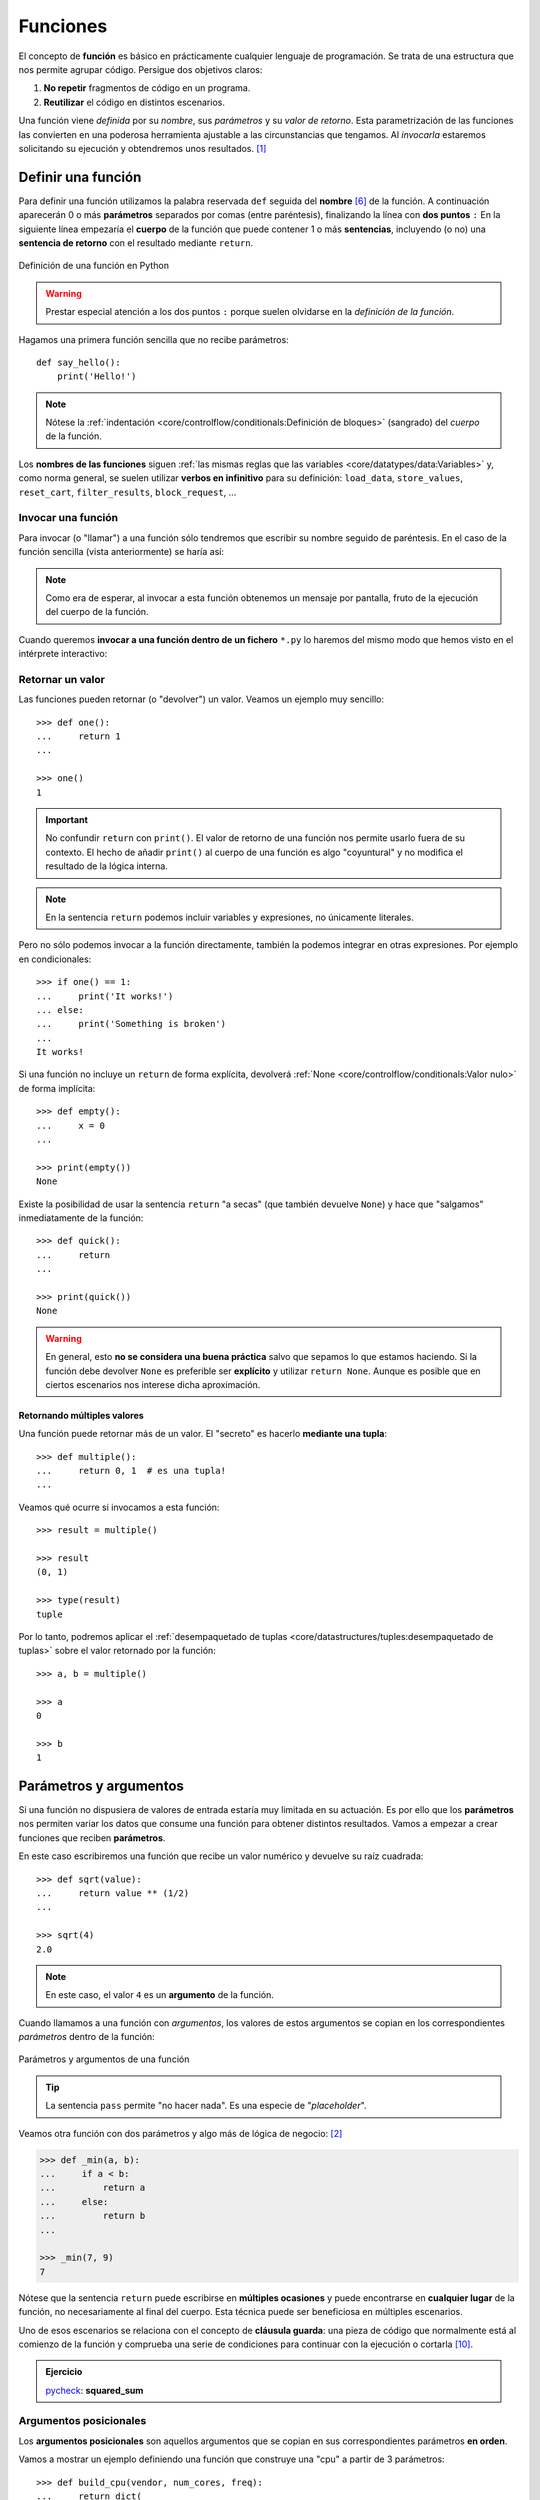 #########
Funciones
#########

.. image:: img/nathan-dumlao-6Lh0bRb9LOA-unsplash.jpg

El concepto de **función** es básico en prácticamente cualquier lenguaje de programación. Se trata de una estructura que nos permite agrupar código. Persigue dos objetivos claros:

1. **No repetir** fragmentos de código en un programa.
2. **Reutilizar** el código en distintos escenarios.

Una función viene *definida* por su *nombre*, sus *parámetros* y su *valor de retorno*. Esta parametrización de las funciones las convierten en una poderosa herramienta ajustable a las circunstancias que tengamos. Al *invocarla* estaremos solicitando su ejecución y obtendremos unos resultados. [#brewery-unsplash]_

*******************
Definir una función
*******************

Para definir una función utilizamos la palabra reservada ``def`` seguida del **nombre** [#naming-functions]_ de la función. A continuación aparecerán 0 o más **parámetros** separados por comas (entre paréntesis), finalizando la línea con **dos puntos** ``:`` En la siguiente línea empezaría el **cuerpo** de la función que puede contener 1 o más **sentencias**, incluyendo (o no) una **sentencia de retorno** con el resultado mediante ``return``.

.. figure:: img/function-definition.jpg
    :align: center

    Definición de una función en Python
   
.. warning:: Prestar especial atención a los dos puntos ``:`` porque suelen olvidarse en la *definición de la función*.

Hagamos una primera función sencilla que no recibe parámetros::

    def say_hello():
        print('Hello!')

.. note::
    Nótese la :ref:`indentación <core/controlflow/conditionals:Definición de bloques>` (sangrado) del *cuerpo* de la función.

Los **nombres de las funciones** siguen :ref:`las mismas reglas que las variables <core/datatypes/data:Variables>` y, como norma general, se suelen utilizar **verbos en infinitivo** para su definición: ``load_data``, ``store_values``, ``reset_cart``, ``filter_results``, ``block_request``, ...

Invocar una función
===================

Para invocar (o "llamar") a una función sólo tendremos que escribir su nombre seguido de paréntesis. En el caso de la función sencilla (vista anteriormente) se haría así:

.. code-block::
    :emphasize-lines: 5

    >>> def say_hello():
    ...     print('Hello!')
    ...

    >>> say_hello()
    Hello!

.. note::
    Como era de esperar, al invocar a esta función obtenemos un mensaje por pantalla, fruto de la ejecución del cuerpo de la función.

Cuando queremos **invocar a una función dentro de un fichero** ``*.py`` lo haremos del mismo modo que hemos visto en el intérprete interactivo:

.. code-block::
    :linenos:

    def say_hello():
        print('Hello!')
    
    # Llamada a la función (primer nivel de indentación)
    say_hello()

Retornar un valor
=================

Las funciones pueden retornar (o "devolver") un valor. Veamos un ejemplo muy sencillo::

    >>> def one():
    ...     return 1
    ...

    >>> one()
    1

.. important:: No confundir ``return`` con ``print()``. El valor de retorno de una función nos permite usarlo fuera de su contexto. El hecho de añadir ``print()`` al cuerpo de una función es algo "coyuntural" y no modifica el resultado de la lógica interna.

.. note:: En la sentencia ``return`` podemos incluir variables y expresiones, no únicamente literales.

Pero no sólo podemos invocar a la función directamente, también la podemos integrar en otras expresiones. Por ejemplo en condicionales::

    >>> if one() == 1:
    ...     print('It works!')
    ... else:
    ...     print('Something is broken')
    ...
    It works!

Si una función no incluye un ``return`` de forma explícita, devolverá :ref:`None <core/controlflow/conditionals:Valor nulo>` de forma implícita::

    >>> def empty():
    ...     x = 0
    ...

    >>> print(empty())
    None

Existe la posibilidad de usar la sentencia ``return`` "a secas" (que también devuelve ``None``) y hace que "salgamos" inmediatamente de la función::

    >>> def quick():
    ...     return
    ...

    >>> print(quick())
    None

.. warning::
    En general, esto **no se considera una buena práctica** salvo que sepamos lo que estamos haciendo. Si la función debe devolver ``None`` es preferible ser **explícito** y utilizar ``return None``. Aunque es posible que en ciertos escenarios nos interese dicha aproximación.

Retornando múltiples valores
----------------------------

Una función puede retornar más de un valor. El "secreto" es hacerlo **mediante una tupla**::

    >>> def multiple():
    ...     return 0, 1  # es una tupla!
    ...

Veamos qué ocurre si invocamos a esta función::

    >>> result = multiple()

    >>> result
    (0, 1)

    >>> type(result)
    tuple

Por lo tanto, podremos aplicar el :ref:`desempaquetado de tuplas <core/datastructures/tuples:desempaquetado de tuplas>` sobre el valor retornado por la función::

    >>> a, b = multiple()
    
    >>> a
    0
    
    >>> b
    1

***********************
Parámetros y argumentos
***********************

Si una función no dispusiera de valores de entrada estaría muy limitada en su actuación. Es por ello que los **parámetros** nos permiten variar los datos que consume una función para obtener distintos resultados. Vamos a empezar a crear funciones que reciben **parámetros**.

En este caso escribiremos una función que recibe un valor numérico y devuelve su raíz cuadrada::

    >>> def sqrt(value):
    ...     return value ** (1/2)
    ...

    >>> sqrt(4)
    2.0

.. note:: En este caso, el valor ``4`` es un **argumento** de la función.

Cuando llamamos a una función con *argumentos*, los valores de estos argumentos se copian en los correspondientes *parámetros* dentro de la función:

.. figure:: img/args-params.jpg
    :align: center

    Parámetros y argumentos de una función

.. tip:: La sentencia ``pass`` permite "no hacer nada". Es una especie de "*placeholder*".

Veamos otra función con dos parámetros y algo más de lógica de negocio: [#blogic]_

.. code-block::

    >>> def _min(a, b):
    ...     if a < b:
    ...         return a
    ...     else:
    ...         return b
    ...

    >>> _min(7, 9)
    7

Nótese que la sentencia ``return`` puede escribirse en **múltiples ocasiones** y puede encontrarse en **cualquier lugar** de la función, no necesariamente al final del cuerpo. Esta técnica puede ser beneficiosa en múltiples escenarios.

Uno de esos escenarios se relaciona con el concepto de **cláusula guarda**: una pieza de código que normalmente está al comienzo de la función y comprueba una serie de condiciones para continuar con la ejecución o cortarla [#guarda]_.

.. admonition:: Ejercicio

    pycheck_: **squared_sum**

Argumentos posicionales
=======================

Los **argumentos posicionales** son aquellos argumentos que se copian en sus correspondientes parámetros **en orden**. 

Vamos a mostrar un ejemplo definiendo una función que construye una "cpu" a partir de 3 parámetros::

    >>> def build_cpu(vendor, num_cores, freq):
    ...     return dict(
    ...         vendor=vendor,
    ...         num_cores=num_cores,
    ...         freq=freq
    ...     )
    ...

Una posible llamada a la función con argumentos posicionales sería la siguiente::

    >>> build_cpu('AMD', 8, 2.7)
    {'vendor': 'AMD', 'num_cores': 8, 'freq': 2.7}

Lo que ha sucedido es un **mapeo** directo entre argumentos y parámetros en el mismo orden que estaban definidos:

+---------------+-----------+
|   Parámetro   | Argumento |
+===============+===========+
| ``vendor``    | ``AMD``   |
+---------------+-----------+
| ``num_cores`` | ``8``     |
+---------------+-----------+
| ``freq``      | ``2.7``   |
+---------------+-----------+

Pero es evidente que una clara desventaja del uso de argumentos posicionales es que se necesita **recordar el orden** de los argumentos. Un error en la posición de los argumentos puede generar resultados indeseados::

    >>> build_cpu(8, 2.7, 'AMD')
    {'vendor': 8, 'num_cores': 2.7, 'freq': 'AMD'}

Argumentos nominales 
====================

En esta aproximación los argumentos no son copiados en un orden específico sino que **se asignan por nombre a cada parámetro**. Ello nos permite evitar el problema de conocer cuál es el orden de los parámetros en la definición de la función. Para utilizarlo, basta con realizar una asignación de cada argumento en la propia llamada a la función.

Veamos la misma llamada que hemos hecho en el ejemplo de construcción de la "cpu" pero ahora utilizando paso de argumentos nominales::

    >>> build_cpu(vendor='AMD', num_cores=8, freq=2.7)
    {'vendor': 'AMD', 'num_cores': 8, 'freq': 2.7}

Se puede ver claramente que el orden de los argumentos no influye en el resultado final::

    >>> build_cpu(num_cores=8, freq=2.7, vendor='AMD')
    {'vendor': 'AMD', 'num_cores': 8, 'freq': 2.7}

Argumentos posicionales y nominales
===================================

Python permite **mezclar argumentos posicionales y nominales** en la llamada a una función::

    >>> build_cpu('INTEL', num_cores=4, freq=3.1)
    {'vendor': 'INTEL', 'num_cores': 4, 'freq': 3.1}

Pero hay que tener en cuenta que, en este escenario, **los argumentos posicionales siempre deben ir antes** que los argumentos nominales. Esto tiene mucho sentido ya que, de no hacerlo así, Python no tendría forma de discernir a qué parámetro corresponde cada argumento::

    >>> build_cpu(num_cores=4, 'INTEL', freq=3.1)
      File "<stdin>", line 1
    SyntaxError: positional argument follows keyword argument

Argumentos mutables e inmutables
================================

|intlev|

Cuando realizamos modificaciones a los argumentos de una función es importante tener en cuenta si son **mutables** (listas, diccionarios, conjuntos, ...) o **inmutables** (tuplas, enteros, flotantes, cadenas de texto, ...) ya que podríamos obtener efectos colaterales no deseados.

Supongamos que nos piden escribir una función que reciba una lista y que devuelva sus valores elevados al cuadrado. Pero lo hacemos "malamente"::

    >>> values = [2, 3, 4]

    >>> def square_it(values):
    ...     # NO HAGAS ESTO
    ...     for i in range(len(values)):
    ...         values[i] **= 2
    ...     return values

    >>> square_it(values)
    [4, 9, 16]

    >>> values  # ???
    [4, 9, 16]

.. warning:: Esto **no es una buena práctica**. O bien documentar que el argumento puede modificarse o bien retornar un nuevo valor. Por regla general, no se recomienda que las funciones modifiquen argumentos de entrada, salvo que sea específicamente lo que estamos buscando.

Parámetros por defecto
======================

Es posible especificar **valores por defecto** en los parámetros de una función. En el caso de que no se proporcione un valor al argumento en la llamada a la función, el parámetro correspondiente tomará el valor definido por defecto.

Siguiendo con el ejemplo de la "cpu", podemos asignar *2.0GHz* como frecuencia por defecto. La definición de la función cambiaría ligeramente::

    >>> def build_cpu(vendor, num_cores, freq=2.0):
    ...     return dict(
    ...         vendor=vendor,
    ...         num_cores=num_cores,
    ...         freq=freq
    ...     )
    ...

Llamada a la función sin especificar frecuencia de "cpu"::

    >>> build_cpu('INTEL', 2)
    {'vendor': 'INTEL', 'num_cores': 2, 'freq': 2.0}

Llamada a la función indicando una frecuencia concreta de "cpu"::

    >>> build_cpu('INTEL', 2, 3.4)
    {'vendor': 'INTEL', 'num_cores': 2, 'freq': 3.4}

|intlev|

Es importante tener presente que los valores por defecto en los parámetros se calculan cuando se **define** la función, no cuando se **ejecuta**. Veamos un ejemplo siguiendo con el caso anterior::

    >>> DEFAULT_FREQ = 2.0
    
    >>> def build_cpu(vendor, num_cores, freq=DEFAULT_FREQ):
    ...     return dict(
    ...         vendor=vendor,
    ...         num_cores=num_cores,
    ...         freq=freq
    ...     )
    ...
    
    >>> build_cpu('AMD', 4)
    {'vendor': 'AMD', 'num_cores': 4, 'freq': 2.0}
    
    >>> DEFAULT_FREQ = 3.5
    
    >>> build_cpu('AMD', 4)
    {'vendor': 'AMD', 'num_cores': 4, 'freq': 2.0}

.. admonition:: Ejercicio

    pycheck_: **factorial**

Modificando parámetros mutables
-------------------------------

|advlev|

Hay que tener cuidado a la hora de manejar los parámetros que pasamos a una función ya que :ref:`podemos obtener resultados indeseados <core/modularity/functions:argumentos mutables e inmutables>`, especialmente cuando trabajamos con *tipos de datos mutables*.

Supongamos una función que añade elementos a una lista que pasamos por parámetro. La idea es que si no pasamos la lista, ésta siempre empiece siendo vacía. Hagamos una serie de pruebas pasando alguna lista como segundo argumento::

    >>> def buggy(arg, result=[]):
    ...     result.append(arg)
    ...     print(result)
    ...

    >>> buggy('a', [])
    ['a']

    >>> buggy('b', [])
    ['b']

    >>> buggy('a', ['x', 'y', 'z'])
    ['x', 'y', 'z', 'a']

    >>> buggy('b', ['x', 'y', 'z'])
    ['x', 'y', 'z', 'b']

Aparentemente todo está funcionando de manera correcta, pero veamos qué ocurre en las siguientes llamadas:

.. code-block::

    >>> def buggy(arg, result=[]):
    ...     result.append(arg)
    ...     print(result)
    ...

    >>> buggy('a')
    ['a']

    >>> buggy('b')  # Se esperaría ['b']
    ['a', 'b']

Obviamente algo no ha funcionado correctamente. Se esperaría que ``result`` tuviera una lista vacía en cada ejecución. Sin embargo esto no sucede por estas dos razones:

1. El valor por defecto se establece cuando se define la función.
2. La variable ``result`` apunta a una zona de memoria en la que se modifican sus valores.

Ejecución **paso a paso** a través de *Python Tutor*:

.. only:: latex

    https://cutt.ly/sBNpVT2

.. only:: html

    .. raw:: html

        <iframe width="800" height="410" frameborder="0" src="https://pythontutor.com/iframe-embed.html#code=def%20buggy%28arg,%20result%3D%5B%5D%29%3A%0A%20%20%20%20result.append%28arg%29%0A%20%20%20%20print%28result%29%0A%0Abuggy%28'a'%29%0A%0Abuggy%28'b'%29&codeDivHeight=400&codeDivWidth=350&cumulative=false&curInstr=0&heapPrimitives=nevernest&origin=opt-frontend.js&py=3&rawInputLstJSON=%5B%5D&textReferences=false"> </iframe>


A riesgo de perder el *parámetro por defecto*, una posible solución sería la siguiente::

    >>> def works(arg):
    ...     result = []
    ...     result.append(arg)
    ...     return result
    ...

    >>> works('a')
    ['a']

    >>> works('b')
    ['b']

La forma de arreglar el código anterior utilizando un parámetro con valor por defecto sería utilizar un **tipo de dato inmutable** y tener en cuenta cuál es la primera llamada::

    >>> def nonbuggy(arg, result=None):
    ...     if result is None:
    ...         result = []
    ...     result.append(arg)
    ...     print(result)
    ...

    >>> nonbuggy('a')
    ['a']

    >>> nonbuggy('b')
    ['b']

    >>> nonbuggy('a', ['x', 'y', 'z'])
    ['x', 'y', 'z', 'a']

    >>> nonbuggy('b', ['x', 'y', 'z'])
    ['x', 'y', 'z', 'b']

Empaquetar/Desempaquetar argumentos
===================================

|intlev|

Python nos ofrece la posibilidad de empaquetar y desempaquetar argumentos cuando estamos invocando a una función, tanto para **argumentos posicionales** como para **argumentos nominales**.

Y de esto se deriva el hecho de que podamos utilizar un **número variable de argumentos** en una función, algo que puede ser muy interesante según el caso de uso que tengamos.

Empaquetar/Desempaquetar argumentos posicionales
------------------------------------------------

Si utilizamos el operador ``*`` delante del nombre de un parámetro posicional, estaremos indicando que los argumentos pasados a la función se empaqueten en una **tupla**.

Veamos un ejemplo en el que vamos a **implementar una función para sumar un número variable de valores**. La función que tenemos disponible en Python no cubre este caso::

    >>> sum(4, 3, 2, 1)
    Traceback (most recent call last):
      File "<stdin>", line 1, in <module>
    TypeError: sum() takes at most 2 arguments (4 given)

Para superar esta "limitación" vamos a hacer uso del ``*`` para empaquetar los argumentos posicionales::

    >>> def _sum(*values):
    ...     result = 0
    ...     for value in values:  # values es una tupla
    ...         result += value
    ...     return result
    ...

    >>> _sum(4, 3, 2, 1)
    10

Existe la posibilidad de usar el asterisco ``*`` en la llamada a la función para **desempaquetar** los argumentos posicionales::

    >>> values = (4, 3, 2, 1)
    
    >>> _sum(values)
    Traceback (most recent call last):
      File "<stdin>", line 1, in <module>
      File "<stdin>", line 4, in _sum
    TypeError: unsupported operand type(s) for +=: 'int' and 'tuple'
    
    >>> _sum(*values)  # Desempaquetado
    10

Empaquetar/Desempaquetar argumentos nominales
---------------------------------------------

Si utilizamos el operador ``**`` delante del nombre de un parámetro nominal, estaremos indicando que los argumentos pasados a la función se empaqueten en un **diccionario**.

Supongamos un ejemplo en el que queremos **encontrar la persona con mayor calificación de un examen**. Haremos uso del ``**`` para empaquetar los argumentos nominales::

    >>> def best_student(**marks):
    ...     max_mark = -1
    ...     for student, mark in marks.items():  # marks es un diccionario
    ...         if mark > max_mark:
    ...             max_mark = mark
    ...             best_student = student
    ...     return best_student
    ...

    >>> best_student(ana=8, antonio=6, inma=9, javier=7)
    'inma'

Al igual que veíamos previamente, existe la posibilidad de usar doble asterisco ``**`` en la llamada a la función para **desempaquetar** los argumentos nominales::

    >>> marks = dict(ana=8, antonio=6, inma=9, javier=7)

    >>> best_student(marks)
    Traceback (most recent call last):
      File "<stdin>", line 1, in <module>
    TypeError: best_student() takes 0 positional arguments but 1 was given

    >>> best_student(**marks)  # Desempaquetado
    'inma'

Convenciones
------------

En muchas ocasiones se utiliza ``args`` como nombre de parámetro para argumentos posicionales y ``kwargs`` como nombre de parámetro para argumentos nominales. Esto son únicamente **convenciones**, no hay obligación de utilizar estos nombres. Así, podemos encontrar funciones definidas de la siguiente manera:

    >>> def func(*args, **kwargs):
    ...     # TODO
    ...     pass
    ...

Forzando modo de paso de argumentos
===================================

Si bien Python nos da flexibilidad para pasar argumentos a nuestras funciones en modo nominal o posicional, existen opciones para forzar que dicho paso sea obligatorio para una determinada modalidad.

Argumentos sólo nominales
-------------------------

|advlev|

A partir de `Python 3.0 <https://www.python.org/dev/peps/pep-3102/>`_ se ofrece la posibilidad de obligar a que determinados parámetros de la función sean pasados sólo por nombre.

Para ello, en la definición de los parámetros de la función, tendremos que incluir un parámetro especial ``*`` que delimitará el tipo de parámetros. Así, todos los parámetros a la derecha del separador estarán **obligados** a ser nominales:

.. figure:: img/keyword-only-params.png
    :align: center

    Separador para especificar parámetros sólo nominales

Ejemplo::

    >>> def sum_power(a, b, *, power=False):
    ...     if power:
    ...         a **= 2
    ...         b **= 2
    ...     return a + b
    ...

    >>> sum_power(3, 4)
    7

    >>> sum_power(a=3, b=4)
    7

    >>> sum_power(3, 4, power=True)
    25

    >>> sum_power(3, 4, True)
    ---------------------------------------------------------------------------
    Traceback (most recent call last):
      File "<stdin>", line 1, in <module>
    TypeError: sum_power() takes 2 positional arguments but 3 were given

Argumentos sólo posicionales
----------------------------

|advlev|

A partir de `Python 3.8 <https://www.python.org/dev/peps/pep-0570/>`_ se ofrece la posibilidad de obligar a que determinados parámetros de la función sean pasados sólo por posición.

Para ello, en la definición de los parámetros de la función, tendremos que incluir un parámetro especial ``/`` que delimitará el tipo de parámetros. Así, todos los parámetros a la izquierda del delimitador estarán **obligados** a ser posicionales:

.. figure:: img/position-only-params.png
    :align: center

    Separador para especificar parámetros sólo posicionales

Ejemplo::

    >>> def sum_power(a, b, /, power=False):
    ...     if power:
    ...         a **= 2
    ...         b **= 2
    ...     return a + b
    ...

    >>> sum_power(3, 4)
    7

    >>> sum_power(3, 4, True)
    25

    >>> sum_power(3, 4, power=True)
    25

    >>> sum_power(a=3, b=4)
    Traceback (most recent call last):
      File "<stdin>", line 1, in <module>
    TypeError: sum_power() got some positional-only arguments passed as keyword arguments: 'a, b'

Fijando argumentos posicionales y nominales
-------------------------------------------

Si mezclamos las dos estrategias anteriores podemos forzar a que una función reciba argumentos de un modo concreto.

Continuando con el ejemplo anterior, podríamos hacer lo siguiente::

    >>> def sum_power(a, b, /, *, power=False):
    ...     if power:
    ...         a **= 2
    ...         b **= 2
    ...     return a + b
    ...

    >>> sum_power(3, 4, power=True)  # Único modo posible de llamada
    25

.. admonition:: Ejercicio

    pycheck_: **consecutive_freqs**
    

Funciones como parámetros
=========================

|advlev|

Las funciones se pueden utilizar en cualquier contexto de nuestro programa. Son objetos que pueden ser asignados a variables, usados en expresiones, devueltos como valores de retorno o pasados como argumentos a otras funciones.

Veamos un primer ejemplo en el que pasamos una función como argumento::

    >>> def success():
    ...     print('Yeah!')
    ...

    >>> type(success)
    function

    >>> def doit(f):
    ...     f()
    ...

    >>> doit(success)
    Yeah!

Veamos un segundo ejemplo en el que pasamos, no sólo una función como argumento, sino los valores con los que debe operar::

    >>> def repeat_please(text, times=1):
    ...     return text * times
    ...

    >>> type(repeat_please)
    function

    >>> def doit(f, arg1, arg2):
    ...     return f(arg1, arg2)
    ...

    >>> doit(repeat_please, 'Functions as params', 2)
    'Functions as paramsFunctions as params'

*************
Documentación
*************

Ya hemos visto que en Python podemos incluir :ref:`comentarios <core/controlflow/conditionals:Comentarios>` para explicar mejor determinadas zonas de nuestro código.

Del mismo modo podemos (y en muchos casos **debemos**) adjuntar **documentación** a la definición de una función incluyendo una cadena de texto (**docstring**) al comienzo de su cuerpo::

    >>> def sqrt(value):
    ...     'Returns the square root of the value'
    ...     return value ** (1/2)
    ...

La forma más ortodoxa de escribir un ``docstring`` es utilizando *triples comillas*::

    >>> def closest_int(value):
    ...     '''Returns the closest integer to the given value.
    ...     The operation is:
    ...         1. Compute distance to floor.
    ...         2. If distance less than a half, return floor.
    ...            Otherwise, return ceil.
    ...     '''
    ...     floor = int(value)
    ...     if value - floor < 0.5:
    ...         return floor
    ...     else:
    ...         return floor + 1
    ...

Para ver el ``docstring`` de una función, basta con utilizar ``help``::

    >>> help(closest_int)

    Help on function closest_int in module __main__:

    closest_int(value)
        Returns the closest integer to the given value.
        The operation is:
            1. Compute distance to floor.
            2. If distance less than a half, return floor.
               Otherwise, return ceil.

También es posible extraer información usando el símbolo de interrogación::

    >>> closest_int?
    Signature: closest_int(value)
    Docstring:
    Returns the closest integer to the given value.
    The operation is:
        1. Compute distance to floor.
        2. If distance less than a half, return floor.
        Otherwise, return ceil.
    File:      ~/aprendepython/<ipython-input-75-5dc166360da1>
    Type:      function


.. important:: Esto no sólo se aplica a funciones propias, sino a cualquier otra función definida en el lenguaje.

.. note:: Si queremos ver el ``docstring`` de una función en "crudo" (sin formatear), podemos usar ``<function>.__doc__``.


Explicación de parámetros
=========================

Como ya se ha visto, es posible documentar una función utilizando un ``docstring``. Pero la redacción y el formato de esta cadena de texto puede ser muy variada. Existen distintas formas de documentar una función (u otros objetos) [#docstring-formats]_:

`reStructuredText docstrings`_
    Formato de documentación recomendado por Python.
`Google docstrings`_
    Formato de documentación recomendado por Google.
`NumPy-SciPy docstrings`_
    Combinación de formatos reStructuredText y Google (usados por el proyecto `NumPy`_).
`Epytext docstrings`_
    Formato utilizado por Epydoc_ (una adaptación de Javadoc).

Aunque cada uno tienes sus particularidades, todos comparten una misma estructura:

* Una primera línea de **descripción de la función**.
* A continuación especificamos las características de los **parámetros** (incluyendo sus tipos).
* Por último, indicamos si la función **retorna un valor** y sus características.

Aunque todos los formatos son válidos, nos centraremos en **reStructuredText** por ser el estándar propuesto por Python para la documentación.

.. seealso::
    *Google docstrings* y *Numpy docstrings* también son ampliamente utilizados, lo único es que necesitan de un módulo externo denominado `Napoleon`_ para que se puedan incluir en la documentación *Sphinx*.

Sphinx
------

`Sphinx`_ es una herramienta para generar documentación usando el lenguaje reStructuredText_ o RST. Incluye un módulo "built-in" denominado `autodoc`_ el cual permite la autogeneración de documentación a partir de los "docstrings" definidos en el código.

Veamos el uso de este formato en la documentación de la siguiente función::

    >>> def my_power(x, n):
    ...     '''Calculate x raised to the power of n.
    ...
    ...     :param x: number representing the base of the operation
    ...     :type x: int
    ...     :param n: number representing the exponent of the operation
    ...     :type n: int
    ...
    ...     :return: :math:`x^n`
    ...     :rtype: int
    ...     '''
    ...     result = 1
    ...     for _ in range(n):
    ...         result *= x
    ...     return result
    ...
    
Dentro del "docstring" podemos escribir con sintaxis `reStructuredText`_ -- véase por ejemplo la expresión matemática en el tag ``:return:`` -- lo que nos proporciona una gran flexibilidad.

.. note:: La plataforma `Read the Docs`_ aloja la documentación de gran cantidad de proyectos. En muchos de los casos se han usado "docstrings" con el formato Sphinx visto anteriormente. Un ejemplo de ello es la popular librería de Python requests_.

Anotación de tipos
==================

|intlev|

Las anotaciones de tipos o **type-hints** [#type-hints]_ se introdujeron en `Python 3.5 <https://www.python.org/dev/peps/pep-0484/>`_ y permiten indicar tipos para los parámetros de una función y/o para su valor de retorno (*aunque también funcionan en creación de variables*).

Veamos un ejemplo en el que creamos una función para dividir una cadena de texto por la posición especificada en el parámetro::

    >>> def ssplit(text: str, split_pos: int) -> tuple:
    ...     return text[:split_pos], text[split_pos:]
    ...

    >>> ssplit('Always remember us this way', 15)
    ('Always remember', ' us this way')

Como se puede observar, vamos añadiendo los tipos después de cada parámetro utilizando ``:`` como separador. En el caso del valor de retorno usamos la flecha ``->``

Quizás la siguiente ejecución pueda sorprender::

    >>> ssplit([1, 2, 3, 4, 5, 6, 7, 8, 9, 10], 5)
    ([1, 2, 3, 4, 5], [6, 7, 8, 9, 10])

Efectivamente como habrás visto, **no hemos obtenido ningún error**, a pesar de que estamos pasando como primer argumento una lista en vez de una cadena de texto. Esto ocurre porque lo que hemos definido es simplemente una anotación de tipo, no una declaración de tipo. Existen herramientas como `mypy`_ que sí se encarga de comprobar este escenario.

Valores por defecto
-------------------

Al igual que ocurre en la definición ordinaria de funciones, cuando usamos anotaciones de tipos también podemos indicar un valor por defecto para los parámetros.

Veamos la forma de hacerlo continuando con el ejemplo anterior::

    >>> def ssplit(text: str, split_pos: int = -1) -> tuple:
    ...     if split_pos == -1:
    ...         split_pos = len(text) // 2
    ...     return text[:split_pos], text[split_pos:]
    ...

    >>> ssplit('Always remember us this way')
    ('Always rememb', 'er us this way')

Simplemente añadimos el valor por defecto después de indicar el tipo.

Las **anotaciones de tipos** son una herramienta muy potente y que, usada de forma adecuada, permite complementar la documentación de nuestro código y aclarar ciertos aspectos, que a priori, pueden parecer confusos. Su aplicación estará en función de la necesidad detectada por parte del equipo de desarrollo.

Tipos compuestos
----------------

Hay escenarios en los que necesitamos más expresividad de cara a la anotación de tipos. ¿Qué ocurre si queremos indicar una *lista de cadenas de texto* o un *conjunto de enteros*.

Veamos algunos ejemplos válidos:

+----------------------+-------------------------------------------------------------------------------+
|      Anotación       |                                  Significado                                  |
+======================+===============================================================================+
| ``list[str]``        | Lista de cadenas de texto                                                     |
+----------------------+-------------------------------------------------------------------------------+
| ``set[int]``         | Conjunto de enteros                                                           |
+----------------------+-------------------------------------------------------------------------------+
| ``dict[str, float]`` | Diccionario donde las claves son cadenas de texto y los valores son flotantes |
+----------------------+-------------------------------------------------------------------------------+

Múltiples tipos
---------------

En el caso de que queramos indicar que un determinado parámetro puede ser de un tipo o de otro hay que especificarlo utilizando el operador [#or-types]_ ``|``.

Veamos algunos ejemplos válidos:

+--------------------+---------------------------------------+
|     Anotación      |              Significado              |
+====================+=======================================+
+--------------------+---------------------------------------+
| ``tuple❘dict``     | Tupla o diccionario                   |
+--------------------+---------------------------------------+
| ``list[str❘int]``  | Lista de cadenas de texto y/o enteros |
+--------------------+---------------------------------------+
| ``set[int❘float]`` | Conjunto de enteros y/o flotantes     |
+--------------------+---------------------------------------+

.. seealso::
    `Guía rápida para de anotación de tipos (mypy) <https://mypy.readthedocs.io/en/stable/cheat_sheet_py3.html>`_

.. admonition:: Ejercicio

    pycheck_: **mcount**

******************
Tipos de funciones
******************

|advlev|

Funciones interiores
====================

Está permitido definir una función dentro de otra función::

    >>> VALID_CHARS = 'xyz'

    >>> def validation_rate(text: str) -> float:
    ...     '''Rate of valid chars in text.'''
    ...     def is_valid_char(char: str) -> bool:
    ...         return char in VALID_CHARS
    ...
    ...     checklist = [is_valid_char(c) for c in text]
    ...     return sum(checklist) / len(text)
    ...

    >>> validation_rate('zxyzxxyz')
    1.0

    >>> validation_rate('abzxyabcdz')
    0.4

    >>> validation_rate('abc')
    0.0

.. tip::
    Estas funciones pueden tener sentido cuando su ámbito de aplicación es muy concreto y no se pueden reutilizar fácilmente.

Clausuras
=========

Una **clausura** (del término inglés "*closure*") establece el uso de una :ref:`función interior <core/modularity/functions:Funciones interiores>` que se genera dinámicamente y recuerda los valores de los argumentos con los que fue creada::

    >>> def make_multiplier_of(n):
    ...     def multiplier(x):
    ...         return x * n
    ...     return multiplier
    ...

    >>> m3 = make_multiplier_of(3)

    >>> m5 = make_multiplier_of(5)

    >>> type(m3)
    function

    >>> m3(7)  # 7 * 3
    21

    >>> type(m5)
    function

    >>> m5(8)  # 8 * 5
    40

.. important:: En una clausura retornamos una función, no una llamada a una función.

Funciones anónimas "lambda"
===========================

Una **función lambda** tiene las siguientes propiedades:
    1. Se escribe en una única sentencia (línea).
    2. No tiene nombre (anónima).
    3. Su cuerpo conlleva un ``return`` implícito.
    4. Puede recibir cualquier número de parámetros.

Veamos un primer ejemplo de función "lambda" que nos permite contar el número de palabras de una cadena de texto::

    >>> num_words = lambda t: len(t.split())

    >>> type(num_words)
    function

    >>> num_words
    <function __main__.<lambda>(t)>

    >>> num_words('hola socio vamos a ver')
    5

Veamos otro ejemplo en el que mostramos una tabla con el resultado de aplicar el "and" lógico mediante una función "lambda" que ahora recibe dos parámetros::

    >>> logic_and = lambda x, y: x & y

    >>> for i in range(2):
    ...     for j in range(2):
    ...         print(f'{i} & {j} = {logic_and(i, j)}')
    ...
    0 & 0 = 0
    0 & 1 = 0
    1 & 0 = 0
    1 & 1 = 1

Las funciones "lambda" son bastante utilizadas **como argumentos a otras funciones**. Un ejemplo claro de ello es la función ``sorted`` que recibe un parámetro opcional ``key`` donde se define la clave de ordenación.

Veamos cómo usar una función anónima "lambda" para ordenar una tupla de pares *longitud-latitud*::

    >>> geoloc = (
    ... (15.623037, 13.258358),
    ... (55.147488, -2.667338),
    ... (54.572062, -73.285171),
    ... (3.152857, 115.327724),
    ... (-40.454262, 172.318877)
    )

    >>> # Ordenación por longitud (primer elemento de la tupla)
    >>> sorted(geoloc)
    [(-40.454262, 172.318877),
     (3.152857, 115.327724),
     (15.623037, 13.258358),
     (54.572062, -73.285171),
     (55.147488, -2.667338)]

    >>> # Ordenación por latitud (segundo elemento de la tupla)
    >>> sorted(geoloc, key=lambda t: t[1])
    [(54.572062, -73.285171),
     (55.147488, -2.667338),
     (15.623037, 13.258358),
     (3.152857, 115.327724),
     (-40.454262, 172.318877)]

.. admonition:: Ejercicio

    pycheck_: **sort_ages**

Enfoque funcional
=================

Como se comentó en la :ref:`introducción <core/introduction/python:Características del lenguaje>`, Python es un lenguaje de programación multiparadigma. Uno de los `paradigmas <https://es.wikipedia.org/wiki/Paradigma_de_programaci%C3%B3n>`_ menos explotados en este lenguaje es la **programación funcional** [#functional-programming]_.

Python nos ofrece 3 funciones que encajan verdaderamente bien en este enfoque: ``map()``, ``filter()`` y ``reduce()``.

.. figure:: img/map-filter-reduce.png
    :align: center

    Rutinas muy enfocadas a programación funcional

``map()``
---------

Esta función **aplica otra función** sobre cada elemento de un iterable. Supongamos que queremos aplicar la siguiente función:

.. math::

    f(x) = \frac{x^2}{2} \hspace{20px} \forall x \in [1, 10]

.. code-block::

    >>> def f(x):
    ...     return x**2 / 2
    ...

    >>> data = range(1, 11)

    >>> map_gen = map(f, data)

    >>> type(map_gen)
    map

    >>> list(map_gen)
    [0.5, 2.0, 4.5, 8.0, 12.5, 18.0, 24.5, 32.0, 40.5, 50.0]

.. tip::
    Hay que tener en cuenta que ``map()`` devuelve un :ref:`generador <core/modularity/functions:generadores>`, no directamente una lista.

Podemos obtener el mismo resultado aplicando una :ref:`función anónima "lambda" <core/modularity/functions:Funciones anónimas "lambda">`::

    >>> list(map(lambda x: x**2 / 2, data))
    [0.5, 2.0, 4.5, 8.0, 12.5, 18.0, 24.5, 32.0, 40.5, 50.0]

En Python es posible "simular" un ``map()`` a través de una :ref:`lista por comprensión <core/datastructures/lists:listas por comprensión>`::

    >>> [x**2 / 2 for x in data]
    [0.5, 2.0, 4.5, 8.0, 12.5, 18.0, 24.5, 32.0, 40.5, 50.0]

``filter()``
------------

Esta función **selecciona** aquellos elementos de un iterable que cumplan una determinada condición. Supongamos que queremos seleccionar sólo aquellos números impares dentro de un rango::

    >>> def odd_number(x):
    ...     return x % 2 == 1
    ...

    >>> data = range(1, 21)

    >>> filter_gen = filter(odd_number, data)

    >>> type(filter_gen)
    filter

    >>> list(filter_gen)
    [1, 3, 5, 7, 9, 11, 13, 15, 17, 19]

.. tip::
    Hay que tener en cuenta que ``filter()`` devuelve un :ref:`generador <core/modularity/functions:generadores>`, no directamente una lista.

Podemos obtener el mismo resultado aplicando una :ref:`función anónima "lambda" <core/modularity/functions:Funciones anónimas "lambda">`::

    >>> list(filter(lambda x: x % 2 == 1, data))
    [1, 3, 5, 7, 9, 11, 13, 15, 17, 19]

En Python es posible "simular" un ``filter()`` a través de una :ref:`lista por comprensión <core/datastructures/lists:listas por comprensión>`::

    >>> [x for x in data if x % 2 == 1]
    [1, 3, 5, 7, 9, 11, 13, 15, 17, 19]

``reduce()``
------------

Para poder usar esta función debemos usar el módulo ``functools``. Nos permite aplicar una función dada sobre todos los elementos de un iterable de manera acumulativa. O dicho en otras palabras, nos permite **reducir** una función sobre un conjunto de valores. Supongamos que queremos realizar el producto de una serie de valores aplicando este enfoque::

    >>> from functools import reduce

    >>> def mult_values(a, b):
    ...     return a * b
    ...

    >>> data = range(1, 6)

    >>> reduce(mult_values, data)  # ((((1 * 2) * 3) * 4) * 5)
    120

Aplicando una :ref:`función anónima "lambda" <core/modularity/functions:Funciones anónimas "lambda">`...

    >>> reduce(lambda x, y: x * y, data)
    120

.. hint:: Por cuestiones de legibilidad del código, se suelen preferir las **listas por comprensión** a funciones como ``map()`` o ``filter()``, aunque cada problema tiene sus propias características y sus soluciones más adecuadas. Es un **enfoque "más pitónico"**.

Hazlo pitónico
--------------

`Trey Hunner <https://treyhunner.com/>`_ explica en una de sus "newsletters" lo que él entiende por **código pitónico**:

"Pitónico es un término extraño que significa diferentes cosas para diferentes personas. Algunas personas piensan que código pitónico va sobre legibilidad. Otras personas piensan que va sobre adoptar características particulares de Python. Mucha gente tiene una definición difusa que no va sobre legibilidad ni sobre características del lenguaje.

Yo normalmente uso el término código pitónico como un sinónimo de código idiomático o la forma en la que la comunidad de Python tiende a hacer las cosas cuando escribe Python. Eso deja mucho espacio a la interpretación, ya que lo que hace algo idiomático en Python no está particularmente bien definido.

Yo argumento que código pitónico implica adoptar el :ref:`desempaquetado de tuplas <core/datastructures/tuples:desempaquetado de tuplas>`, usar :ref:`listas por comprensión <core/datastructures/lists:listas por comprensión>` cuando sea apropiado, usar :ref:`argumentos nominales <core/modularity/functions:argumentos nominales>` cuando tenga sentido, evitar el :ref:`uso excesivo de clases <core/modularity/oop:objetos y clases>`, usar las :ref:`estructuras de iteración <core/controlflow/loops:bucles>` adecuadas o evitar :ref:`recorrer mediante índices <core/datastructures/lists:iterar sobre una lista>`.

Para mí, código pitónico significa intentar ver el código desde la perspectiva de las herramientas específicas que Python nos proporciona, en oposición a la forma en la que resolveríamos el mismo problema usando las herramientas que nos proporciona JavaScript, Java, C, ..."

Generadores
===========

Un **generador**, como su propio nombre indica, se encarga de generar "valores" sobre los que podemos iterar. Es decir, no construye una secuencia de forma explícita, sino que nos permite ir "consumiendo" un valor de cada vez. Esta propiedad los hace idóneos para situaciones en las que el tamaño de las secuencias podría tener un impacto negativo en el consumo de memoria.

De hecho ya hemos visto algunos generadores y los hemos usado sin ser del todo conscientes. Algo muy parecido [#range]_ a un generador es ``range()`` que ofrece la posibilidad de crear :ref:`secuencias de números <core/controlflow/loops:Secuencias de números>`.

Básicamente existen dos implementaciones de generadores:

- Funciones generadoras.
- Expresiones generadoras.

.. important:: A diferencia de las funciones ordinarias, los generadores tienen la capacidad de **"recordar" su estado** para recuperarlo en la siguiente iteración y continuar devolviendo nuevos valores.

Funciones generadoras
---------------------

Las funciones generadoras [#yield]_ (o factorías de generadores) se escriben como funciones ordinarias con el matiz de incorporar la sentencia ``yield`` que sustituye, de alguna manera, a ``return``. Esta sentencia devuelve el valor indicado y, a la vez, "congela" el estado de la función hasta la siguiente llamada.

Veamos un ejemplo en el que escribimos una **función generadora de números pares**::

    >>> def evens(lim):
    ...     for i in range(0, lim + 1, 2):
    ...         yield i
    ...

    >>> type(evens)
    function

    >>> evens_gen = evens(20)  # retorna un generador

    >>> type(evens_gen)
    generator

Una vez creado el generador, ya podemos iterar sobre él::

    >>> for even in evens_gen:
    ...     print(even, end=' ')
    ...
    0 2 4 6 8 10 12 14 16 18 20

De forma más "directa", podemos iterar sobre la propia llamada a la función generadora::

    >>> for even in evens(20):
    ...     print(even, end=' ')
    ...
    0 2 4 6 8 10 12 14 16 18 20

Si queremos "explicitar" la lista de valores que contiene un generador, podemos hacerlo convirtiendo a lista::

    >>> list(evens(20))
    [0, 2, 4, 6, 8, 10, 12, 14, 16, 18, 20]

Un detalle muy importante es que **los generadores "se agotan"**. Es decir, una vez que ya hemos consumido todos sus elementos, no obtendremos nuevos valores::

    >>> evens_gen = evens(10)
    
    >>> for even in evens_gen:
    ...     print(even, end=' ')
    ...
    0 2 4 6 8 10

    >>> for even in evens_gen:
    ...     print(even, end=' ')
    ... # No sale nada... ¡Agotado!

Expresiones generadoras
-----------------------

Una **expresión generadora** es sintácticamente muy similar a una *lista por comprensión*, pero utilizamos **paréntesis** en vez de corchetes. Se podría ver como una versión acortada de una función generadora.

Podemos tratar de reproducir el ejemplo visto en :ref:`funciones generadoras <core/modularity/functions:Funciones generadoras>` en el que creamos números pares hasta el 20::

    >>> evens_gen = (i for i in range(0, 20, 2))

    >>> type(evens_gen)
    generator

    >>> for i in evens_gen:
    ...     print(i, end=' ')
    ...
    0 2 4 6 8 10 12 14 16 18

.. seealso:: Las expresiones generadoras admiten *condiciones* y *anidamiento de bucles*, tal y como se vio con las :ref:`listas por comprensión <core/datastructures/lists:listas por comprensión>`.

.. admonition:: Ejercicio

    pycheck_: **gen_squared**

Decoradores
===========

Hay situaciones en las que necesitamos modificar el comportamiento de funciones existentes pero sin alterar su código. Para estos casos es muy útil usar decoradores.

Un **decorador** es una *función* que recibe como parámetro una función y devuelve otra función. Se podría ver como un caso particular de :ref:`clausura <core/modularity/functions:Clausuras>`.

.. figure:: img/decorator-candy.png
    :align: center

    Esqueleto básico de un decorador

El *esqueleto básico* de un decorador es el siguiente::

    >>> def my_decorator(func):
    ...     def wrapper(*args, **kwargs):
    ...         # some code before calling func
    ...         return func(*args, **kwargs)
    ...         # some code after calling func
    ...     return wrapper
    ...

+------------------+------------------------------------------------+
|     Elemento     |                  Descripción                   |
+==================+================================================+
| ``my_decorator`` | Nombre del decorador                           |
+------------------+------------------------------------------------+
| ``wrapper``      | Función interior (convención de nombre)        |
+------------------+------------------------------------------------+
| ``func``         | Función a decorar (convención de nombre)       |
+------------------+------------------------------------------------+
| ``*args``        | Argumentos posicionales (convención de nombre) |
+------------------+------------------------------------------------+
| ``**kwargs``     | Argumentos nominales (convención de nombre)    |
+------------------+------------------------------------------------+


Veamos un ejemplo de **decorador que convierte el resultado numérico de una función a su representación binaria**::

    >>> def res2bin(func):
    ...     def wrapper(*args, **kwargs):
    ...         result = func(*args, **kwargs)
    ...         return bin(result)
    ...     return wrapper
    ...

Ahora definimos una función ordinaria (que usaremos más adelante) y que computa :math:`x^n`::

    >>> def power(x: int, n: int) -> int:
    ...     return x ** n
    ...

    >>> power(2, 3)
    8
    >>> power(4, 5)
    1024

Ahora aplicaremos el decorador definido previamente ``res2bin()`` sobre la función ordinaria ``power()``. Se dice que ``res2bin()`` es la **función decoradora** y que ``power()`` es la **función decorada**::

    >>> decorated_power = res2bin(power)

    >>> decorated_power(2, 3)  # 8
    '0b1000'
    >>> decorated_power(4, 5)  # 1024
    '0b10000000000'

Usando ``@`` para decorar
-------------------------

Python nos ofrece un "`syntactic sugar`_" para simplificar la aplicación de los decoradores a través del operador ``@`` justo antes de la definición de la función que queremos decorar::

    >>> @res2bin
    ... def power(x: int, n: int):
    ...     return x ** n
    ...
    
    >>> power(2, 3)
    '0b1000'
    >>> power(4, 5)
    '0b10000000000'

Múltiples decoradores
---------------------

Podemos aplicar más de un decorador a cada función. Para ejemplificarlo vamos a crear dos decoradores muy sencillos::

    >>> def plus5(func):
    ...     def wrapper(*args, **kwargs):
    ...         result = func(*args, **kwargs)
    ...         return result + 5
    ...     return wrapper
    ...

    >>> def div2(func):
    ...     def wrapper(*args, **kwargs):
    ...         result = func(*args, **kwargs)
    ...         return result // 2
    ...     return wrapper
    ...

Ahora aplicaremos ambos decoradores sobre una función que realiza el producto de dos números::

    >>> @plus5
    ... @div2
    ... def prod(a, b):
    ...     return a * b
    ...

    >>> prod(4, 3)
    11

    >>> ((4 * 3) // 2) + 5
    11

Cuando tenemos varios decoradores, **se aplican desde afuera hacia adentro** (modelo capa de cebolla). Eso sí, hay que tener en cuenta que la ejecución de un decorador puede depender de otro decorador.

Si anotamos los decoradores podemos ver exactamente cuál es el orden de ejecución::

    >>> def plus5(func):
    ...     def wrapper(*args, **kwargs):
    ...         result = func(*args, **kwargs)  # ——————┐
    ...         print(f'{result=}')             #       |
    ...         print('plus5')                  #       |
    ...         return result + 5               #       |
    ...     return wrapper                      #       |
    ...                                         #       |
    ...                                         #       |
    ... def div2(func):                         #       |
    ...     def wrapper(*args, **kwargs):       #       |
    ...         result = func(*args, **kwargs)  # ◄—————┘
    ...         print(f'{result=}')
    ...         print('div2')
    ...         return result // 2
    ...     return wrapper

Ahora ejecutamos la función decorada::

    >>> prod(4, 3)
    result=12     # función prod "tal cual" (4*3)
    div2          # decorador div2
    result=6      # aplicación decorador div2 (12/2)
    plus5         # decorador plus5
    11            # aplicación decorador plus5 (6+5)

.. admonition:: Ejercicio

    pycheck_: **abs_decorator**

Funciones recursivas
====================

La **recursividad** es el mecanismo por el cual una función se llama a sí misma::

    >>> def call_me():
    ...     return call_me()
    ...

    >>> call_me()
    Traceback (most recent call last):
      File "<stdin>", line 1, in <module>
      File "<stdin>", line 2, in call_me
      File "<stdin>", line 2, in call_me
      File "<stdin>", line 2, in call_me
      [Previous line repeated 996 more times]
    RecursionError: maximum recursion depth exceeded

.. warning:: Podemos observar que existe un número máximo de llamadas recursivas. Python controla esta situación por nosotros, ya que, de no ser así, podríamos llegar a consumir todos los recursos del sistema.

Veamos ahora un ejemplo más real en el que computar el enésimo término de la `Sucesión de Fibonacci`_ utilizando una función recursiva::

    >>> def fibonacci(n):
    ...     if n == 0:
    ...         return 0
    ...     if n == 1:
    ...         return 1
    ...     return fibonacci(n - 1) + fibonacci(n - 2)
    ...

    >>> fibonacci(10)
    55

    >>> fibonacci(20)
    6765

.. admonition:: Ejercicio

    pycheck_: **factorial_recursive**

*******************
Espacios de nombres
*******************

Como bien indica el :ref:`Zen de Python <core/introduction/python:Zen de Python>`:

    *Namespaces are one honking great idea -- let's do more of those!*

Que vendría a traducirse como: "Los espacios de nombres son una gran idea -- hagamos más de eso". Los **espacios de nombres** permiten definir **ámbitos** o **contextos** en los que agrupar nombres de objetos.

Los espacios de nombres proporcionan un mecanismo de empaquetado, de tal forma que podamos tener incluso nombres iguales que no hacen referencia al mismo objeto (siempre y cuando estén en ámbitos distintos).

Cada *función* define su propio espacio de nombres y es diferente del espacio de nombres global aplicable a todo nuestro programa.

.. figure:: img/namespaces.png
    :align: center

    Espacio de nombres global vs espacios de nombres de funciones

Acceso a variables globales
===========================

Cuando una variable se define en el *espacio de nombres global* podemos hacer uso de ella con total transparencia dentro del ámbito de las funciones del programa::

    >>> language = 'castellano'

    >>> def catalonia():
    ...     print(f'{language=}')
    ...

    >>> language
    'castellano'

    >>> catalonia()
    language='castellano'

Creando variables locales
=========================

En el caso de que asignemos un valor a una variable global dentro de una función, no estaremos modificando ese valor. Por el contrario, estaremos creando una *variable en el espacio de nombres local*::

    >>> language = 'castellano'

    >>> def catalonia():
    ...     language = 'catalan'
    ...     print(f'{language=}')
    ...

    >>> language
    'castellano'

    >>> catalonia()
    language='catalan'

    >>> language
    'castellano'

Forzando modificación global
============================

Python nos permite modificar una variable definida en un espacio de nombres global dentro de una función. Para ello debemos usar el modificador ``global``::

    >>> language = 'castellano'

    >>> def catalonia():
    ...     global language
    ...     language  = 'catalan'
    ...     print(f'{language=}')
    ...

    >>> language
    'castellano'

    >>> catalonia()
    language='catalan'

    >>> language
    'catalan'

.. warning:: El uso de ``global`` no se considera una buena práctica ya que puede inducir a confusión y tener efectos colaterales indeseados.

Contenido de los espacios de nombres
====================================

Python proporciona dos funciones para acceder al contenido de los espacios de nombres:

``locals()``
    Devuelve un diccionario con los contenidos del **espacio de nombres local**::

        >>> language = 'castellano'

        >>> def catalonia():
        ...     language  = 'catalan'
        ...     print(f'{locals()=}')
        ...

        >>> catalonia()
        locals()={'language': 'catalan'}

``globals()``
    Devuelve un diccionario con los contenidos del **espacio de nombres global**::

        >>> globals()
        {'__name__': '__main__',
        '__doc__': 'Automatically created module for IPython interactive environment',
        '__package__': None,
        '__loader__': None,
        '__spec__': None,
        '__builtin__': <module 'builtins' (built-in)>,
        '__builtins__': <module 'builtins' (built-in)>,
        '_ih': ['',
        "language = 'castellano'",
        "def catalonia():\n    language  = 'catalan'\n    print(f'{locals()=}')\n    ",
        'language',
        'catalonia()',
        'globals()'],
        '_oh': {3: 'castellano'},
        '_dh': ['/Users/sdelquin'],
        'In': ['',
        "language = 'castellano'",
        "def catalonia():\n    language  = 'catalan'\n    print(f'{locals()=}')\n    ",
        'language',
        'catalonia()',
        'globals()'],
        'Out': {3: 'castellano'},
        'get_ipython': <bound method InteractiveShell.get_ipython of <IPython.terminal.interactiveshell.TerminalInteractiveShell object at 0x10e70c2e0>>,
        'exit': <IPython.core.autocall.ExitAutocall at 0x10e761070>,
        'quit': <IPython.core.autocall.ExitAutocall at 0x10e761070>,
        '_': 'castellano',
        '__': '',
        '___': '',
        'Prompts': IPython.terminal.prompts.Prompts,
        'Token': Token,
        'MyPrompt': __main__.MyPrompt,
        'ip': <IPython.terminal.interactiveshell.TerminalInteractiveShell at 0x10e70c2e0>,
        '_i': 'catalonia()',
        '_ii': 'language',
        '_iii': "def catalonia():\n    language  = 'catalan'\n    print(f'{locals()=}')\n    ",
        '_i1': "language = 'castellano'",
        'language': 'castellano',
        '_i2': "def catalonia():\n    language  = 'catalan'\n    print(f'{locals()=}')\n    ",
        'catalonia': <function __main__.catalonia()>,
        '_i3': 'language',
        '_3': 'castellano',
        '_i4': 'catalonia()',
        '_i5': 'globals()'}

----

.. rubric:: EJERCICIOS DE REPASO

1. pycheck_: **num_in_interval**
2. pycheck_: **extract_evens**
3. pycheck_: **perfect**
4. pycheck_: **palindrome**
5. pycheck_: **pangram**
6. pycheck_: **cycle_alphabet**
7. pycheck_: **bubble_sort**
8. pycheck_: **consecutive_seq**
9. pycheck_: **magic_square**

.. rubric:: AMPLIAR CONOCIMIENTOS

- `Comparing Python Objects the Right Way: "is" vs "==" <https://realpython.com/courses/python-is-identity-vs-equality/>`_
- `Python Scope & the LEGB Rule: Resolving Names in Your Code <https://realpython.com/python-scope-legb-rule/>`_
- `Defining Your Own Python Function <https://realpython.com/defining-your-own-python-function/>`_
- `Null in Python: Understanding Python's NoneType Object <https://realpython.com/null-in-python/>`_
- `Python '!=' Is Not 'is not': Comparing Objects in Python <https://realpython.com/python-is-identity-vs-equality/>`_
- `Python args and kwargs: Demystified <https://realpython.com/courses/python-kwargs-and-args/>`_
- `Documenting Python Code: A Complete Guide <https://realpython.com/courses/documenting-python-code/>`_
- `Thinking Recursively in Python <https://realpython.com/courses/thinking-recursively-python/>`_
- `How to Use Generators and yield in Python <https://realpython.com/introduction-to-python-generators/>`_
- `How to Use Python Lambda Functions <https://realpython.com/courses/python-lambda-functions/>`_
- `Python Decorators 101 <https://realpython.com/courses/python-decorators-101/>`_
- `Writing Comments in Python <https://realpython.com/courses/writing-comments-python/>`_
- `Introduction to Python Exceptions <https://realpython.com/courses/introduction-python-exceptions/>`_
- `Primer on Python Decorators <https://realpython.com/primer-on-python-decorators/>`_



.. --------------- Footnotes ---------------

.. [#brewery-unsplash] Foto original por `Nathan Dumlao`_ en Unsplash.
.. [#blogic] Término para identificar el "algoritmo" o secuencia de instrucciones derivadas del procesamiento que corresponda.
.. [#docstring-formats] Véase `Docstring Formats`_.
.. [#functional-programming] Definición de `Programación funcional` en Wikipedia.
.. [#type-hints] Conocidos como "type hints" en terminología inglesa.
.. [#naming-functions] Las :ref:`reglas aplicadas a nombres de variables <core/datatypes/data:Reglas para nombrar variables>` también se aplican a nombres de funciones.
.. [#or-types] Disponible a partir de Python 3.10.
.. [#range] La función ``range()`` es un tanto especial. Véase `este artículo de Trey Hunner <https://treyhunner.com/2018/02/python-range-is-not-an-iterator/>`_.
.. [#yield] Para una explicación detallada sobre generadores e iteradores se recomienda la ponencia `Yield el amigo que no sabías que tenías`_ de Jacobo de Vera.
.. [#guarda] Para más información sobre las cláusulas guarda, véase `este artículo de Miguel G. Flores <https://www.miguelg.com/2019/05/clausulas-guarda-en-python.html>`_

.. --------------- Hyperlinks ---------------

.. _Nathan Dumlao: https://unsplash.com/@nate_dumlao?utm_source=unsplash&utm_medium=referral&utm_content=creditCopyText
.. _DocString Formats: https://realpython.com/documenting-python-code/#docstring-formats
.. _Programación funcional: https://es.wikipedia.org/wiki/Programaci%C3%B3n_funcional
.. _Modelo de datos: https://docs.python.org/es/3/reference/datamodel.html
.. _Sucesión de Fibonacci: https://es.wikipedia.org/wiki/Sucesi%C3%B3n_de_Fibonacci
.. _mypy: http://mypy-lang.org/
.. _syntactic sugar: https://es.wikipedia.org/wiki/Az%C3%BAcar_sint%C3%A1ctico
.. _reStructuredText docstrings: https://peps.python.org/pep-0287/
.. _Google docstrings: https://github.com/google/styleguide/blob/gh-pages/pyguide.md#38-comments-and-docstrings
.. _reStructuredText: https://www.sphinx-doc.org/es/master/usage/restructuredtext/index.html
.. _NumPy-SciPy docstrings: https://numpydoc.readthedocs.io/en/latest/format.html
.. _Epytext docstrings: http://epydoc.sourceforge.net/epytext.html
.. _NumPy: https://numpy.org/
.. _Sphinx: https://sphinx-rtd-tutorial.readthedocs.io/en/latest/docstrings.html
.. _autodoc: https://www.sphinx-doc.org/en/master/usage/extensions/autodoc.html
.. _Read the Docs: https://readthedocs.org/
.. _Napoleon: https://www.sphinx-doc.org/en/master/usage/extensions/napoleon.html
.. _perfecto: https://es.wikipedia.org/wiki/N%C3%BAmero_perfecto
.. _palíndromo: https://es.wikipedia.org/wiki/Pal%C3%ADndromo
.. _pangrama: https://es.wikipedia.org/wiki/Pangrama
.. _pycheck: https://pycheck.es
.. _requests: https://requests.readthedocs.io/en/latest/api/
.. _Epydoc: https://epydoc.sourceforge.net/
.. _Yield el amigo que no sabías que tenías: https://www.youtube.com/watch?v=W-3wHM549gA
